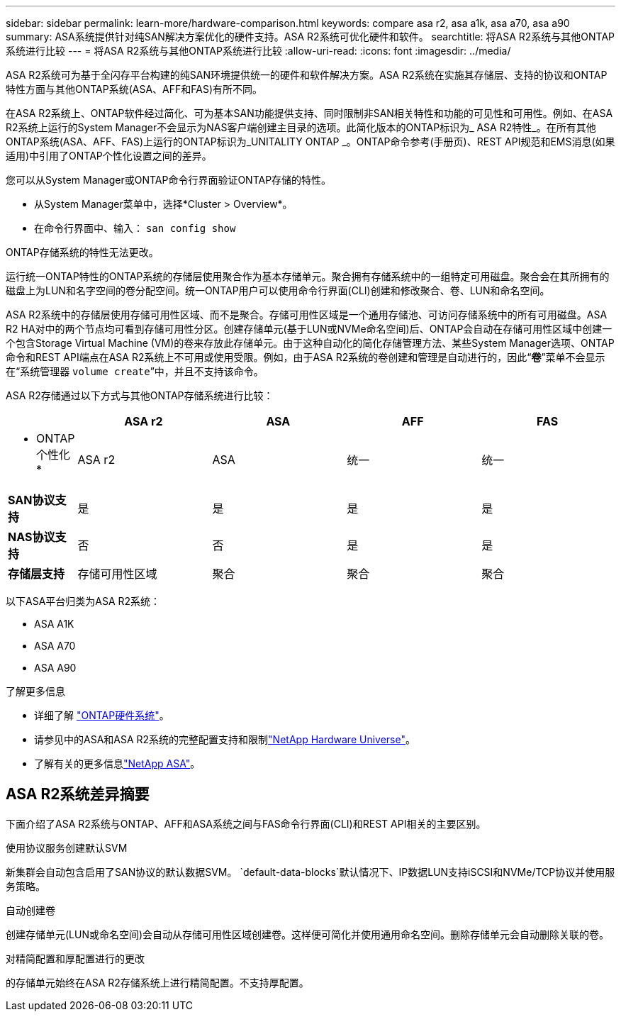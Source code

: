 ---
sidebar: sidebar 
permalink: learn-more/hardware-comparison.html 
keywords: compare asa r2, asa a1k, asa a70, asa a90 
summary: ASA系统提供针对纯SAN解决方案优化的硬件支持。ASA R2系统可优化硬件和软件。 
searchtitle: 将ASA R2系统与其他ONTAP系统进行比较 
---
= 将ASA R2系统与其他ONTAP系统进行比较
:allow-uri-read: 
:icons: font
:imagesdir: ../media/


[role="lead"]
ASA R2系统可为基于全闪存平台构建的纯SAN环境提供统一的硬件和软件解决方案。ASA R2系统在实施其存储层、支持的协议和ONTAP特性方面与其他ONTAP系统(ASA、AFF和FAS)有所不同。

在ASA R2系统上、ONTAP软件经过简化、可为基本SAN功能提供支持、同时限制非SAN相关特性和功能的可见性和可用性。例如、在ASA R2系统上运行的System Manager不会显示为NAS客户端创建主目录的选项。此简化版本的ONTAP标识为_ ASA R2特性_。在所有其他ONTAP系统(ASA、AFF、FAS)上运行的ONTAP标识为_UNITALITY ONTAP _。ONTAP命令参考(手册页)、REST API规范和EMS消息(如果适用)中引用了ONTAP个性化设置之间的差异。

您可以从System Manager或ONTAP命令行界面验证ONTAP存储的特性。

* 从System Manager菜单中，选择*Cluster > Overview*。
* 在命令行界面中、输入： `san config show`


ONTAP存储系统的特性无法更改。

运行统一ONTAP特性的ONTAP系统的存储层使用聚合作为基本存储单元。聚合拥有存储系统中的一组特定可用磁盘。聚合会在其所拥有的磁盘上为LUN和名字空间的卷分配空间。统一ONTAP用户可以使用命令行界面(CLI)创建和修改聚合、卷、LUN和命名空间。

ASA R2系统中的存储层使用存储可用性区域、而不是聚合。存储可用性区域是一个通用存储池、可访问存储系统中的所有可用磁盘。ASA R2 HA对中的两个节点均可看到存储可用性分区。创建存储单元(基于LUN或NVMe命名空间)后、ONTAP会自动在存储可用性区域中创建一个包含Storage Virtual Machine (VM)的卷来存放此存储单元。由于这种自动化的简化存储管理方法、某些System Manager选项、ONTAP命令和REST API端点在ASA R2系统上不可用或使用受限。例如，由于ASA R2系统的卷创建和管理是自动进行的，因此“*卷*”菜单不会显示在“系统管理器 `volume create`”中，并且不支持该命令。

ASA R2存储通过以下方式与其他ONTAP存储系统进行比较：

[cols="1h,2,2,2,2"]
|===
|  | ASA r2 | ASA | AFF | FAS 


 a| 
* ONTAP个性化*
| ASA r2 | ASA | 统一 | 统一 


 a| 
*SAN协议支持*
| 是 | 是 | 是 | 是 


 a| 
*NAS协议支持*
| 否 | 否 | 是 | 是 


 a| 
*存储层支持*
| 存储可用性区域 | 聚合 | 聚合 | 聚合 
|===
以下ASA平台归类为ASA R2系统：

* ASA A1K
* ASA A70
* ASA A90


.了解更多信息
* 详细了解 link:https://docs.netapp.com/us-en/ontap-systems-family/intro-family.html["ONTAP硬件系统"^]。
* 请参见中的ASA和ASA R2系统的完整配置支持和限制link:https://hwu.netapp.com/["NetApp Hardware Universe"^]。
* 了解有关的更多信息link:https://www.netapp.com/pdf.html?item=/media/85736-ds-4254-asa.pdf["NetApp ASA"^]。




== ASA R2系统差异摘要

下面介绍了ASA R2系统与ONTAP、AFF和ASA系统之间与FAS命令行界面(CLI)和REST API相关的主要区别。

.使用协议服务创建默认SVM
新集群会自动包含启用了SAN协议的默认数据SVM。 `default-data-blocks`默认情况下、IP数据LUN支持iSCSI和NVMe/TCP协议并使用服务策略。

.自动创建卷
创建存储单元(LUN或命名空间)会自动从存储可用性区域创建卷。这样便可简化并使用通用命名空间。删除存储单元会自动删除关联的卷。

.对精简配置和厚配置进行的更改
的存储单元始终在ASA R2存储系统上进行精简配置。不支持厚配置。
